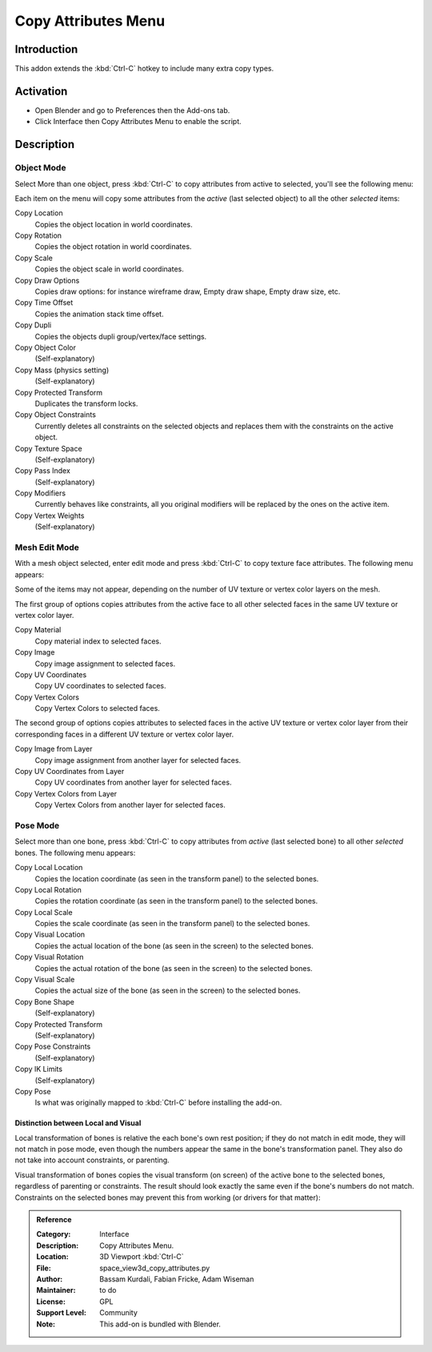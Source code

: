 
********************
Copy Attributes Menu
********************

Introduction
============

This addon extends the :kbd:`Ctrl-C` hotkey to include many extra copy types.


Activation
==========

- Open Blender and go to Preferences then the Add-ons tab.
- Click Interface then Copy Attributes Menu to enable the script.


Description
===========

Object Mode
-----------

Select More than one object, press :kbd:`Ctrl-C` to copy attributes from active to selected,
you'll see the following menu:

Each item on the menu will copy some attributes from the *active* (last selected object) to
all the other *selected* items:

Copy Location
   Copies the object location in world coordinates.
Copy Rotation
   Copies the object rotation in world coordinates.
Copy Scale
   Copies the object scale in world coordinates.
Copy Draw Options
   Copies draw options: for instance wireframe draw, Empty draw shape, Empty draw size, etc.
Copy Time Offset
   Copies the animation stack time offset.
Copy Dupli
   Copies the objects dupli group/vertex/face settings.
Copy Object Color
   (Self-explanatory)
Copy Mass (physics setting)
   (Self-explanatory)
Copy Protected Transform
   Duplicates the transform locks.
Copy Object Constraints
   Currently deletes all constraints on the selected objects and
   replaces them with the constraints on the active object.
Copy Texture Space
   (Self-explanatory)
Copy Pass Index
   (Self-explanatory)
Copy Modifiers
   Currently behaves like constraints, all you original modifiers will be replaced by the ones on the active item.
Copy Vertex Weights
   (Self-explanatory)


Mesh Edit Mode
--------------

With a mesh object selected, enter edit mode and press :kbd:`Ctrl-C` to copy texture face attributes.
The following menu appears:

Some of the items may not appear, depending on the number of UV texture or vertex color layers on the mesh.

The first group of options copies attributes from the active face to
all other selected faces in the same UV texture or vertex color layer.

Copy Material
   Copy material index to selected faces.
Copy Image
   Copy image assignment to selected faces.
Copy UV Coordinates
   Copy UV coordinates to selected faces.
Copy Vertex Colors
   Copy Vertex Colors to selected faces.

The second group of options copies attributes to selected faces in
the active UV texture or vertex color layer from their corresponding faces in
a different UV texture or vertex color layer.

Copy Image from Layer
   Copy image assignment from another layer for selected faces.
Copy UV Coordinates from Layer
   Copy UV coordinates from another layer for selected faces.
Copy Vertex Colors from Layer
   Copy Vertex Colors from another layer for selected faces.


Pose Mode
---------

Select more than one bone, press :kbd:`Ctrl-C` to copy attributes from *active* (last selected bone) to
all other *selected* bones. The following menu appears:

Copy Local Location
   Copies the location coordinate (as seen in the transform panel) to the selected bones.
Copy Local Rotation
   Copies the rotation coordinate (as seen in the transform panel) to the selected bones.
Copy Local Scale
   Copies the scale coordinate (as seen in the transform panel) to the selected bones.

Copy Visual Location
   Copies the actual location of the bone (as seen in the screen) to the selected bones.
Copy Visual Rotation
   Copies the actual rotation of the bone (as seen in the screen) to the selected bones.
Copy Visual Scale
   Copies the actual size of the bone (as seen in the screen) to the selected bones.

Copy Bone Shape
   (Self-explanatory)
Copy Protected Transform
   (Self-explanatory)
Copy Pose Constraints
   (Self-explanatory)
Copy IK Limits
   (Self-explanatory)
Copy Pose
   Is what was originally mapped to :kbd:`Ctrl-C` before installing the add-on.


Distinction between Local and Visual
^^^^^^^^^^^^^^^^^^^^^^^^^^^^^^^^^^^^

Local transformation of bones is relative the each bone's own rest position;
if they do not match in edit mode, they will not match in pose mode,
even though the numbers appear the same in the bone's transformation panel.
They also do not take into account constraints, or parenting.

Visual transformation of bones copies the visual transform (on screen) of
the active bone to the selected bones, regardless of parenting or constraints.
The result should look exactly the same even if the bone's numbers do not match.
Constraints on the selected bones may prevent this from working (or drivers for that matter):


.. admonition:: Reference
   :class: refbox

   :Category:  Interface
   :Description: Copy Attributes Menu.
   :Location: 3D Viewport :kbd:`Ctrl-C`
   :File: space_view3d_copy_attributes.py
   :Author: Bassam Kurdali, Fabian Fricke, Adam Wiseman
   :Maintainer: to do
   :License: GPL
   :Support Level: Community
   :Note: This add-on is bundled with Blender.

